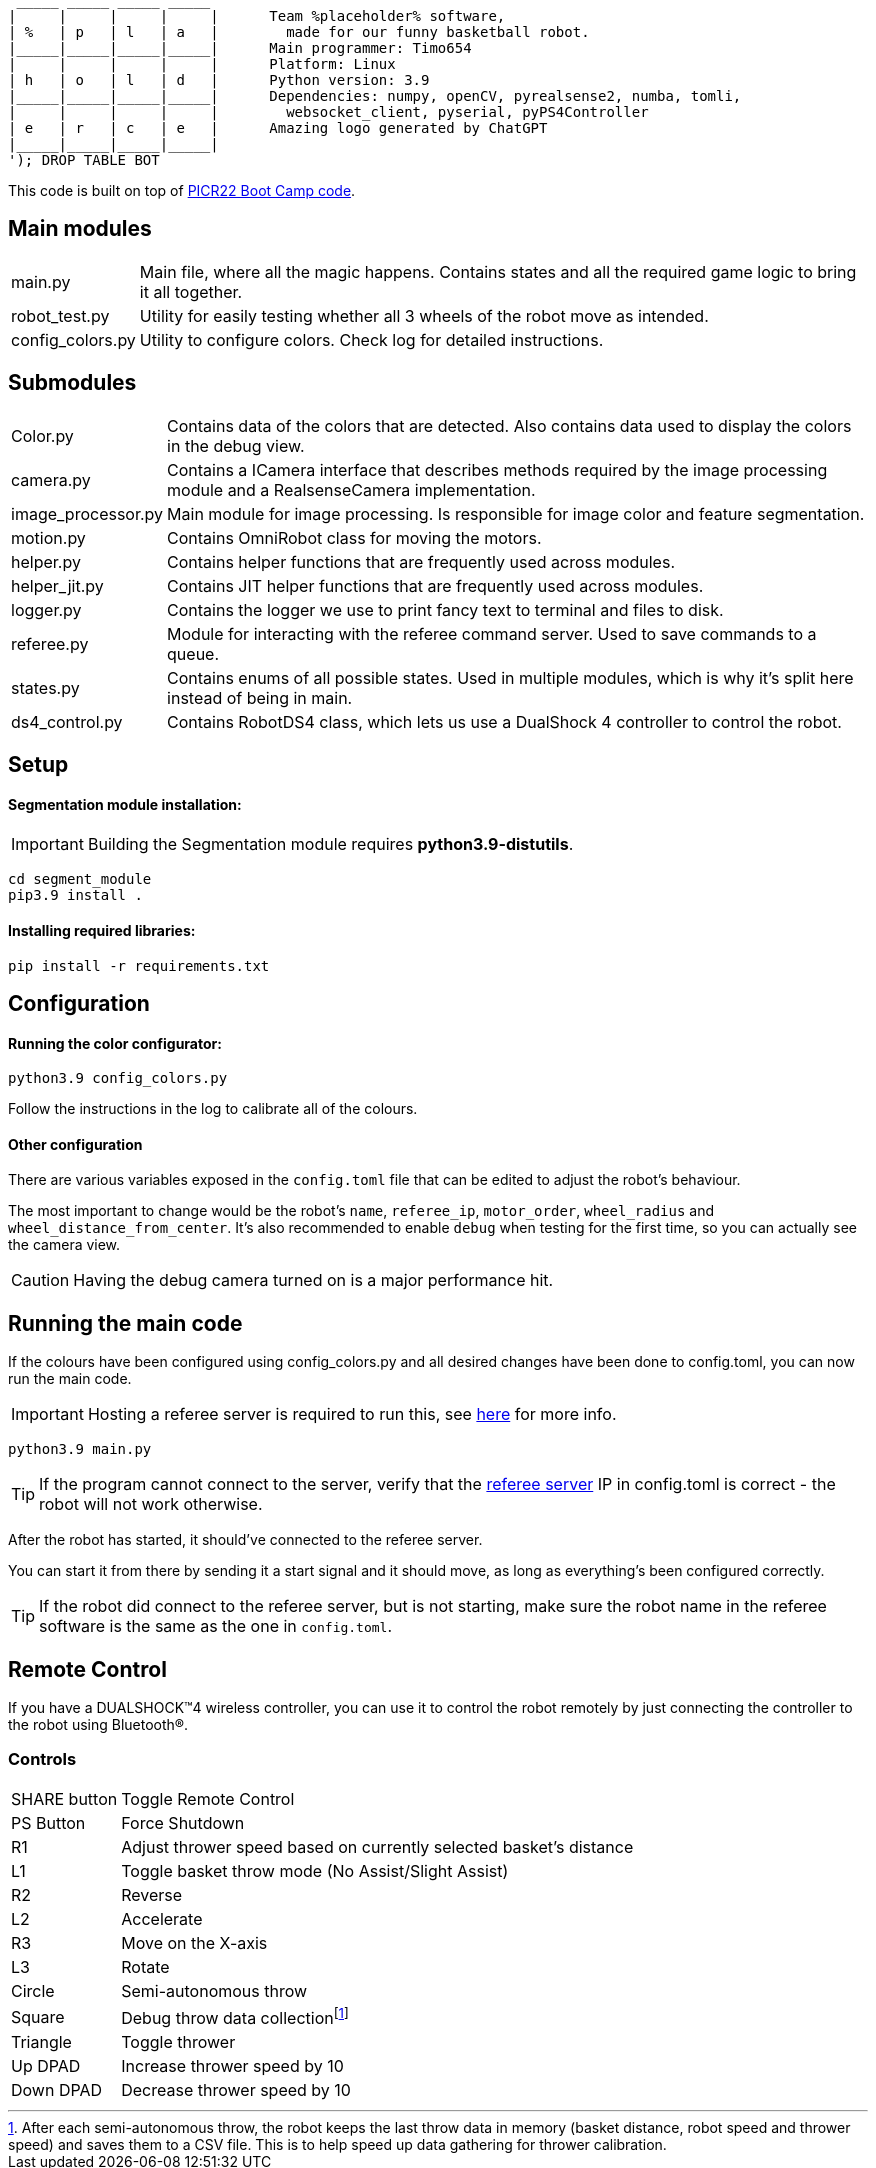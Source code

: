 :1: https://github.com/ut-robotics/picr22-boot-camp-programming
:2: https://github.com/ut-robotics/robot-basketball-manager
:fn-att: footnote:[After each semi-autonomous throw, the robot keeps the last throw data in memory (basket distance, robot speed and thrower speed) and saves them to a CSV file. This is to help speed up data gathering for thrower calibration.]

   _____ _____ _____ _____ 
  |     |     |     |     |      Team %placeholder% software,
  | %   | p   | l   | a   |        made for our funny basketball robot.
  |_____|_____|_____|_____|      Main programmer: Timo654
  |     |     |     |     |      Platform: Linux
  | h   | o   | l   | d   |      Python version: 3.9
  |_____|_____|_____|_____|      Dependencies: numpy, openCV, pyrealsense2, numba, tomli,
  |     |     |     |     |        websocket_client, pyserial, pyPS4Controller
  | e   | r   | c   | e   |      Amazing logo generated by ChatGPT
  |_____|_____|_____|_____|
  '); DROP TABLE BOT

This code is built on top of {1}[PICR22 Boot Camp code].

== Main modules

[horizontal]
main.py:: Main file, where all the magic happens. Contains states and all the required game logic to bring it all together.
robot_test.py:: Utility for easily testing whether all 3 wheels of the robot move as intended.
config_colors.py:: Utility to configure colors. Check log for detailed instructions.
      
== Submodules

[horizontal]
Color.py:: Contains data of the colors that are detected. Also contains data used to display the colors in the debug view.

camera.py:: Contains a ICamera interface that describes methods required by the image processing module and a RealsenseCamera implementation. 

image_processor.py:: Main module for image processing. Is responsible for image color and feature segmentation. 

motion.py:: Contains  OmniRobot class for moving the motors.

helper.py:: Contains helper functions that are frequently used across modules.

helper_jit.py:: Contains JIT helper functions that are frequently used across modules.

logger.py:: Contains the logger we use to print fancy text to terminal and files to disk.

referee.py:: Module for interacting with the referee command server. Used to save commands to a queue.

states.py:: Contains enums of all possible states. Used in multiple modules, which is why it's split here instead of being in main.

ds4_control.py:: Contains RobotDS4 class, which lets us use a DualShock 4 controller to control the robot.


== Setup

==== Segmentation module installation:

IMPORTANT: Building the Segmentation module requires *python3.9-distutils*.

```
cd segment_module
pip3.9 install .
```

==== Installing required libraries:
```
pip install -r requirements.txt
```

== Configuration

==== Running the color configurator:
```
python3.9 config_colors.py
```

Follow the instructions in the log to calibrate all of the colours.

==== Other configuration

There are various variables exposed in the `config.toml` file that can be edited to adjust the robot's behaviour.

The most important to change would be the robot's `name`, `referee_ip`, `motor_order`, `wheel_radius` and `wheel_distance_from_center`. It's also recommended to enable `debug` when testing for the first time, so you can actually see the camera view.

CAUTION: Having the debug camera turned on is a major performance hit.


== Running the main code

If the colours have been configured using config_colors.py and all desired changes have been done to config.toml, you can now run the main code.

IMPORTANT: Hosting a referee server is required to run this, see {2}[here] for more info.

```
python3.9 main.py
```

TIP: If the program cannot connect to the server, verify that the {1}[referee server] IP in config.toml is correct - the robot will not work otherwise.

After the robot has started, it should've connected to the referee server. 

You can start it from there by sending it a start signal and it should move, as long as everything's been configured correctly.

TIP: If the robot did connect to the referee server, but is not starting, make sure the robot name in the referee software is the same as the one in `config.toml`.

== Remote Control

If you have a DUALSHOCK™4 wireless controller, you can use it to control the robot remotely by just connecting the controller to the robot using Bluetooth®.

=== Controls

[horizontal]
SHARE button:: Toggle Remote Control
PS Button:: Force Shutdown
R1:: Adjust thrower speed based on currently selected basket's distance
L1:: Toggle basket throw mode (No Assist/Slight Assist)
R2:: Reverse
L2:: Accelerate
R3:: Move on the X-axis
L3:: Rotate
Circle:: Semi-autonomous throw
Square:: Debug throw data collection{fn-att}
Triangle:: Toggle thrower
Up DPAD:: Increase thrower speed by 10
Down DPAD:: Decrease thrower speed by 10

